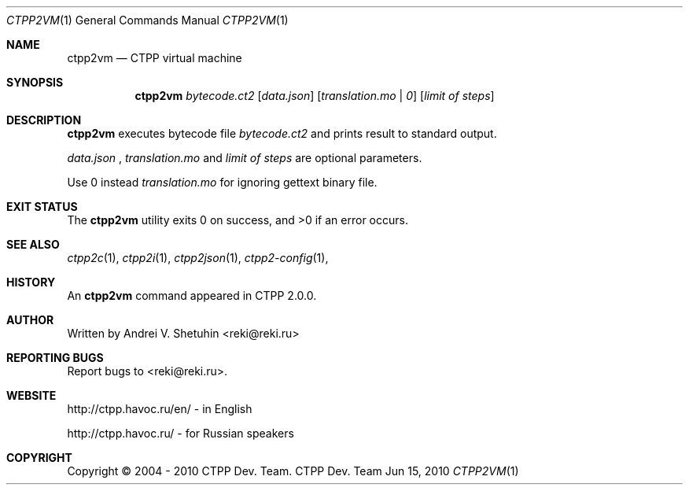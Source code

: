 .\"-
.\" Copyright (c) 2004 - 2010 CTPP Team
.\"
.\" Redistribution and use in source and binary forms, with or without
.\" modification, are permitted provided that the following conditions
.\" are met:
.\" 1. Redistributions of source code must retain the above copyright
.\"    notice, this list of conditions and the following disclaimer.
.\" 2. Redistributions in binary form must reproduce the above copyright
.\"    notice, this list of conditions and the following disclaimer in the
.\"    documentation and/or other materials provided with the distribution.
.\" 4. Neither the name of the CTPP Team nor the names of its contributors
.\"    may be used to endorse or promote products derived from this software
.\"    without specific prior written permission.
.\"
.\" THIS SOFTWARE IS PROVIDED BY THE REGENTS AND CONTRIBUTORS ``AS IS'' AND
.\" ANY EXPRESS OR IMPLIED WARRANTIES, INCLUDING, BUT NOT LIMITED TO, THE
.\" IMPLIED WARRANTIES OF MERCHANTABILITY AND FITNESS FOR A PARTICULAR PURPOSE
.\" ARE DISCLAIMED.  IN NO EVENT SHALL THE REGENTS OR CONTRIBUTORS BE LIABLE
.\" FOR ANY DIRECT, INDIRECT, INCIDENTAL, SPECIAL, EXEMPLARY, OR CONSEQUENTIAL
.\" DAMAGES (INCLUDING, BUT NOT LIMITED TO, PROCUREMENT OF SUBSTITUTE GOODS
.\" OR SERVICES; LOSS OF USE, DATA, OR PROFITS; OR BUSINESS INTERRUPTION)
.\" HOWEVER CAUSED AND ON ANY THEORY OF LIABILITY, WHETHER IN CONTRACT, STRICT
.\" LIABILITY, OR TORT (INCLUDING NEGLIGENCE OR OTHERWISE) ARISING IN ANY WAY
.\" OUT OF THE USE OF THIS SOFTWARE, EVEN IF ADVISED OF THE POSSIBILITY OF
.\" SUCH DAMAGE.
.\"
.Dd Jun 15, 2010
.Dt CTPP2VM 1 1
.Os "CTPP Dev. Team"
.Sh NAME
.Nm ctpp2vm
.Nd CTPP virtual machine
.Sh SYNOPSIS
.Nm
.Ar bytecode.ct2
.Op Ar data.json
.Op Ar translation.mo | 0
.Op Ar limit of steps
.Sh DESCRIPTION
.Nm
executes bytecode file
.Ar bytecode.ct2
and prints result to standard output.
.Pp
.Ar data.json
,
.Ar translation.mo
and
.Ar limit of steps
are optional parameters.
.Pp
Use 0 instead
.Ar translation.mo
for ignoring gettext binary file.
.Sh EXIT STATUS
.Ex -std
.Sh SEE ALSO
.Xr ctpp2c 1 ,
.Xr ctpp2i 1 ,
.Xr ctpp2json 1 ,
.Xr ctpp2-config 1 ,
.Sh HISTORY
An
.Nm
command appeared in CTPP 2.0.0.
.Sh AUTHOR
Written by Andrei V. Shetuhin <reki@reki.ru>
.Sh "REPORTING BUGS"
Report bugs to <reki@reki.ru>.
.Sh WEBSITE
http://ctpp.havoc.ru/en/ - in English

http://ctpp.havoc.ru/    - for Russian speakers
.Sh COPYRIGHT
Copyright \(co 2004 \- 2010 CTPP Dev. Team.
